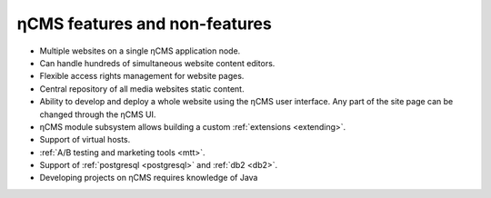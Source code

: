 .. _features:

ηCMS features and non-features
==============================

* Multiple websites on a single ηCMS application node.
* Can handle hundreds of simultaneous website content editors.
* Flexible access rights management for website pages.
* Central repository of all media websites static content.
* Ability to develop and deploy a whole website using the ηCMS user interface.
  Any part of the site page can be changed through the ηCMS UI.
* ηCMS module subsystem allows building a custom :ref:`extensions <extending>`.
* Support of virtual hosts.
* :ref:`A/B testing and marketing tools <mtt>`.
* Support of :ref:`postgresql <postgresql>` and :ref:`db2 <db2>`.
* Developing projects on ηCMS requires knowledge of Java




